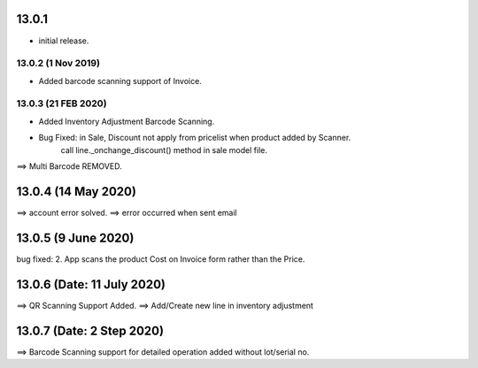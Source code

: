 13.0.1
=======
- initial release.

13.0.2 (1 Nov 2019)
-----
-  Added barcode scanning support of Invoice.

13.0.3 (21 FEB 2020)
-----
-  Added Inventory Adjustment Barcode Scanning.
-  Bug Fixed: in Sale, Discount not apply from pricelist when product added by Scanner.
	call line._onchange_discount() method in sale model file.
	
	
==> Multi Barcode REMOVED.

13.0.4 (14 May 2020)
=========================
==> account error solved.
==> error occurred when sent email


13.0.5 (9 June 2020)
=========================
bug fixed:
2. App scans the product Cost on Invoice form rather than the Price.


13.0.6 (Date: 11 July 2020)
=========================
==> QR Scanning Support Added.
==> Add/Create new line in inventory adjustment


13.0.7 (Date: 2 Step 2020)
=========================
==> Barcode Scanning support for detailed operation added without lot/serial no.
